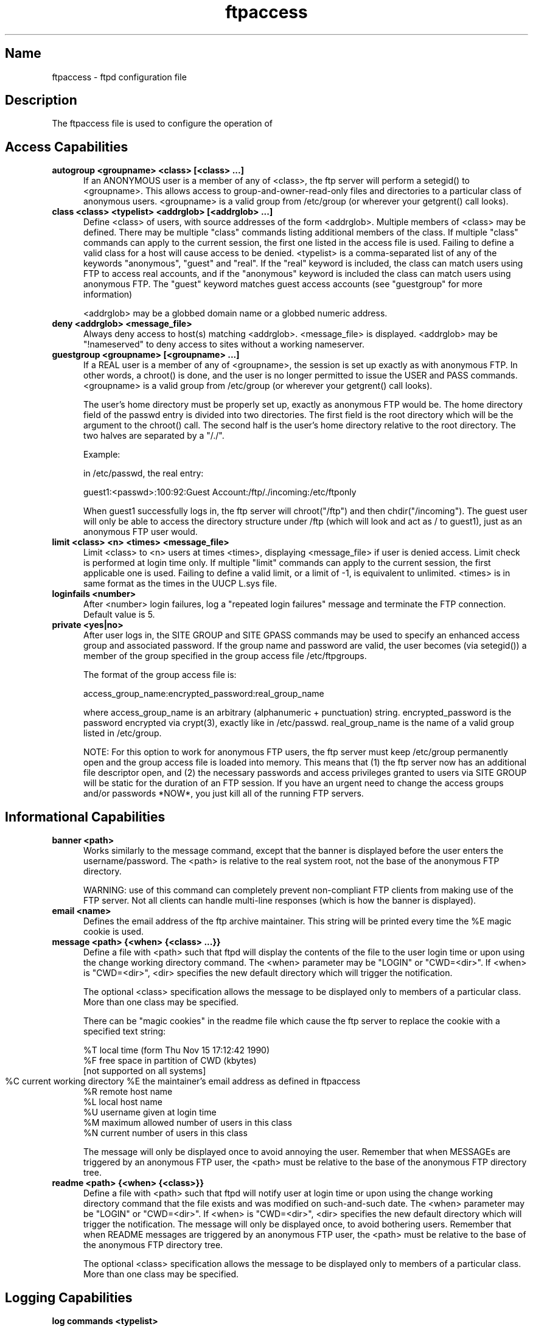 .\" SCCSID: @(#)ftpaccess.5 1.2 1/26/93
.\" 
.\" 
.TH ftpaccess 5 
.SH Name
ftpaccess \- ftpd configuration file
.SH Description
The ftpaccess file is used to configure the operation of 
.MS ftpd 1 .
.SH Access Capabilities
.TP 0.5i
.B autogroup <groupname> <class> [<class> ...]
If an ANONYMOUS user is a member of any of <class>, the ftp
server will perform a setegid() to <groupname>.  This allows
access to group-and-owner-read-only files and directories to
a particular class of anonymous users. <groupname> is a valid
group from /etc/group (or wherever your getgrent() call looks).
.TP 0.5i
.B class <class> <typelist> <addrglob> [<addrglob> ...]
Define <class> of users, with source addresses of the form
<addrglob>.  Multiple members of <class> may be defined.  There
may be multiple "class" commands listing additional members of
the class.  If multiple "class" commands can apply to the
current session, the first one listed in the access file is
used.  Failing to define a valid class for a host will cause
access to be denied.  <typelist> is a comma-separated list of
any of the keywords "anonymous", "guest" and "real".  If the
"real" keyword is included, the class can match users using FTP
to access real accounts, and if the "anonymous" keyword is
included the class can match users using anonymous FTP.  The
"guest" keyword matches guest access accounts (see "guestgroup"
for more information)

<addrglob> may be a globbed domain name or a globbed numeric
address.
.TP 0.5i
.B deny <addrglob> <message_file>
Always deny access to host(s) matching <addrglob>.  <message_file>
is displayed.  <addrglob> may be "!nameserved" to deny access to
sites without a working nameserver.
.TP 0.5i
.B guestgroup <groupname> [<groupname> ...]
If a REAL user is a member of any of <groupname>, the session
is set up exactly as with anonymous FTP.  In other words, a
chroot() is done, and the user is no longer permitted to issue
the USER and PASS commands.  <groupname> is a valid group
from /etc/group (or wherever your getgrent() call looks).

The user's home directory must be properly set up, exactly as
anonymous FTP would be.  The home directory field of the
passwd entry is divided into two directories.  The first
field is the root directory which will be the argument
to the chroot() call.  The second half is the user's 
home directory relative to the root directory.  The
two halves are separated by a "/./".

Example:

in /etc/passwd, the real entry:

guest1:<passwd>:100:92:Guest Account:/ftp/./incoming:/etc/ftponly

When guest1 successfully logs in, the ftp server will
chroot("/ftp") and then chdir("/incoming").  The
guest user will only be able to access the directory structure
under /ftp (which will look and act as / to guest1), just as an
anonymous FTP user would.
.TP 0.5i
.B limit <class> <n> <times> <message_file>
Limit <class> to <n> users at times <times>, displaying
<message_file> if user is denied access.  Limit check is
performed at login time only.  If multiple "limit" commands can
apply to the current session, the first applicable one is
used.  Failing to define a valid limit, or a limit of -1, is
equivalent to unlimited. <times> is in same format as the times
in the UUCP L.sys file.
.TP 0.5i
.B loginfails <number>
After <number> login failures, log a "repeated login failures"
message and terminate the FTP connection.  Default value is 5.
.TP 0.5i
.B private <yes|no>
After user logs in, the SITE GROUP and SITE GPASS commands may
be used to specify an enhanced access group and associated
password.  If the group name and password are valid, the user
becomes (via setegid()) a member of the group specified in the
group access file /etc/ftpgroups.

The format of the group access file is:

access_group_name:encrypted_password:real_group_name

where access_group_name is an arbitrary (alphanumeric +
punctuation) string.  encrypted_password is the password
encrypted via crypt(3), exactly like in /etc/passwd.
real_group_name is the name of a valid group listed in
/etc/group.

NOTE: For this option to work for anonymous FTP users, the ftp
server must keep /etc/group permanently open and the group
access file is loaded into memory.  This means that (1) the ftp
server now has an additional file descriptor open, and (2) the
necessary passwords and access privileges granted to users via
SITE GROUP will be static for the duration of an FTP session.
If you have an urgent need to change the access groups and/or
passwords *NOW*, you just kill all of the running FTP servers.
.SH Informational Capabilities
.TP 0.5i
.B banner <path>
Works similarly to the message command, except that the banner
is displayed before the user enters the username/password.  The
<path> is relative to the real system root, not the base of the
anonymous FTP directory.

WARNING: use of this command can completely prevent non-compliant
FTP clients from making use of the FTP server.  Not all clients
can handle multi-line responses (which is how the banner is
displayed).
.TP 0.5i
.B email <name>
Defines the email address of the ftp archive maintainer.  This string
will be printed every time the %E magic cookie is used.
.TP 0.5i
.B message <path> {<when> {<class> ...}}
Define a file with <path> such that ftpd will display the
contents of the file to the user login time or upon using the
change working directory command.  The <when> parameter may be
"LOGIN" or "CWD=<dir>".  If <when> is "CWD=<dir>", <dir>
specifies the new default directory which will trigger the
notification.

The optional <class> specification allows the message to be
displayed only to members of a particular class.  More than one
class may be specified.

There can be "magic cookies" in the readme file which cause the
ftp server to replace the cookie with a specified text string:

      %T      local time (form Thu Nov 15 17:12:42 1990)
      %F      free space in partition of CWD (kbytes)
              [not supported on all systems]
      %C      current working directory
	  %E      the maintainer's email address as defined in ftpaccess
      %R      remote host name
      %L      local host name
      %U      username given at login time
      %M      maximum allowed number of users in this class
      %N      current number of users in this class

The message will only be displayed once to avoid annoying the
user.  Remember that when MESSAGEs are triggered by an
anonymous FTP user, the <path> must be relative to the base of
the anonymous FTP directory tree.
.TP 0.5i
.B readme <path> {<when> {<class>}}
Define a file with <path> such that ftpd will notify user at
login time or upon using the change working directory command
that the file exists and was modified on such-and-such date.
The <when> parameter may be "LOGIN" or "CWD=<dir>".  If <when>
is "CWD=<dir>", <dir> specifies the new default directory which
will trigger the notification.  The message will only be
displayed once, to avoid bothering users.  Remember that when
README messages are triggered by an anonymous FTP user, the
<path> must be relative to the base of the anonymous FTP
directory tree.

The optional <class> specification allows the message to be
displayed only to members of a particular class.  More than one
class may be specified.
.SH Logging Capabilities
.TP 0.5i
.B log commands <typelist>
Enables logging of individual commands by users.  <typelist> is
a comma-separated list of any of the keywords "anonymous",
"guest" and "real".  If the "real" keyword is included, logging
will be done for users using FTP to access real accounts, and
if the "anonymous" keyword is included logging will done for
users using anonymous FTP.  The "guest" keyword matches guest
access accounts (see "guestgroup" for more information).
.TP 0.5i
.B log transfers <typelist> <directions>
Enables logging of file transfers for either real or anonymous
FTP users.  Logging of transfers TO the server (incoming) can
be enabled separately from transfers FROM the server
(outbound).  <typelist> is a comma-separated list of any of the
keywords "anonymous", "guest" and "real".  If the "real"
keyword is included, logging will be done for users using FTP
to access real accounts, and if the "anonymous" keyword is
included logging will done for users using anonymous FTP. The
"guest" keyword matches guest access accounts (see "guestgroup"
for more information).  <directions> is a comma-separated list
of any of the two keywords "inbound" and "outbound", and will
respectively cause transfers to be logged for files sent to the
server and sent from the server.
.SH Miscellaneous Capabilities
.TP 0.5i
.B alias <string> <dir>
Defines an alias, <string>, for a directory.  Can be
used to add the concept of logical directories.

For example:
  alias   rfc:    /pub/doc/rfc

would allow the user to access /pub/doc/rfc from any
directory by the command "cd rfc:".  Aliases only
apply to the cd command.
.TP 0.5i
.B cdpath <dir>
Defines an entry in the cdpath. This defines a search path that is used
when changing directories.

For example:

  cdpath /pub/packages
  cdpath /.aliases

would allow the user to cd into any directory directly under
/pub/packages or /.aliases directories. The search path is defined by
the order the lines appear in the ftpaccess file.

If the user were to give the command:

  cd foo

The directory will be searched for in the following order:

  ./foo
  an alias called "foo"
  /pub/packages/foo
  /.aliases/foo

The cd path is only available with the cd command. If you have a large
number of aliases you might want to set up an aliases directory with
links to all of the areas you wish to make available to users.
.TP 0.5i
.B compress <yes|no> <classglob> [<classglob> ...]
.TP 0.5i
.B tar <yes|no> <classglob> [<classglob> ...]
Enables compress or tar capabilities for any class matching any
of <classglob>.  The actual conversions are defined in the 
external file FTPLIB/ftpconversions.
.TP 0.5i
.B shutdown <path>
If the file pointed to by <path> exists, the server will check
the file regularly to see if the server is going to be shut
down.  If a shutdown is planned, the user is notified, new
connections are denied after a specified time before shutdown
and current connections are dropped at a specified time before
shutdown.  <path> points to a file structured as follows:

 <year> <month> <day> <hour> <minute> <deny_offset> <disc_offset>
 <text>

 <year> any year > 1970
 <month> 0-11 <---- LOOK!
 <hour> 0-23
 <minute> 0-59

<deny_offset> and <disc_offset> are the offsets in HHMM format
before the shutdown time that new connections will be denied and
existing connections will be disconnected.

<text> follows the normal rules for any message (see "message"),
with the following additional magic cookies available:

     %s      time system is going to shut down
     %r      time new connections will be denied
     %d      time current connections will be dropped

all times are in the form: ddd MMM DD hh:mm:ss YYYY.  There can
be only one "shutdown" command in the configuration file.

The external program ftpshut(8) can be used to automate the
process of generating this file.
.SH Permission Capabilities
.TP 0.5i
.B chmod <yes|no> <typelist>
.TP 0.5i
.B delete <yes|no> <typelist>
.TP 0.5i
.B overwrite <yes|no> <typelist>
.TP 0.5i
.B rename <yes|no> <typelist>
.TP 0.5i
.B umask <yes|no> <typelist>
Allows or disallows the ability to perform
the specified function.  By default, all users 
are allowed.

<typelist> is a comma-separated list of any of the
keywords "anonymous", "guest" and "real".
.TP 0.5i
.B passwd-check <none|trivial|rfc822> (<enforce|warn>)
Define the level and enforcement of password checking
done by the server for anonymous ftp.

  none      no password checking performed.
  trivial   password must contain an '@'.
  rfc822    password must be an rfc822 compliant address.

  warn      warn the user, but allow them to log in.
  enforce   warn the user, and then log them out.
.TP 0.5i
.B path-filter <typelist> <mesg> <allowed_charset> {<disallowed regexp> ...}
For users in <typelist>, path-filter defines regular expressions 
that control what a filename can or can not be.  There may be 
multiple disallowed regexps.  If a filename is invalid due to 
failure to match the regexp criteria, <mesg> will be displayed to
the user.  For example:

  path-filter anonymous /etc/pathmsg ^[-A-Za-z0-9\._]*$ ^\. ^-

specifies that all upload filenames for anonymous users must be
made of only the characters A-Z, a-z, 0-9, and "._-" and may not
begin with a "." or a "-".  If the filename is invalid, /etc/pathmsg
will be displayed to the user.
.TP 0.5i
.B upload <root-dir> <dirglob> <yes|no> <owner> <group> <mode> ["dirs"|"nodirs"]
Define a directory with <dirglob> that permits or
denies uploads.

If it does permit uploads, all files will be owned
by <owner> and <group> and will have the permissions
set according to <mode>.

Directories are matched on a best-match basis.

For example:
  upload  /var/ftp  *               no
  upload  /var/ftp  /incoming       yes  ftp  daemon  0666
  upload  /var/ftp  /incoming/gifs  yes  jlc  guest   0600  nodirs

This would only allow uploads into /incoming and 
/incoming/gifs.  Files that were uploaded to 
/incoming would be owned by ftp/daemon and would
have permissions of 0666.  File uploaded to 
/incoming/gifs would be owned by jlc/guest and
have permissions of 0600.

The optional "dirs" and "nodirs" keywords can be
specified to allow or disallow the creation of
new subdirectories using the mkdir command.

The upload keyword only applies to users who
have a home directory (the argument to the chroot() )
of <root-dir>.
.SH Files
FTPLIB/ftpaccess
.SH See Also
.MS ftpd 1 ,
.MS ftplog 5 ,
.MS ftpconversions 5 ,
.MS ftpshut 8
